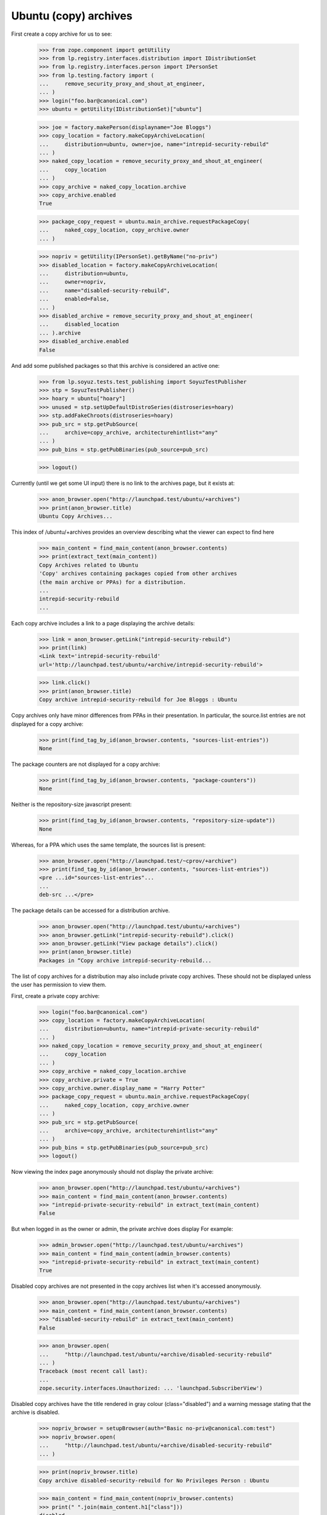 Ubuntu (copy) archives
======================

First create a copy archive for us to see:

    >>> from zope.component import getUtility
    >>> from lp.registry.interfaces.distribution import IDistributionSet
    >>> from lp.registry.interfaces.person import IPersonSet
    >>> from lp.testing.factory import (
    ...     remove_security_proxy_and_shout_at_engineer,
    ... )
    >>> login("foo.bar@canonical.com")
    >>> ubuntu = getUtility(IDistributionSet)["ubuntu"]

    >>> joe = factory.makePerson(displayname="Joe Bloggs")
    >>> copy_location = factory.makeCopyArchiveLocation(
    ...     distribution=ubuntu, owner=joe, name="intrepid-security-rebuild"
    ... )
    >>> naked_copy_location = remove_security_proxy_and_shout_at_engineer(
    ...     copy_location
    ... )
    >>> copy_archive = naked_copy_location.archive
    >>> copy_archive.enabled
    True

    >>> package_copy_request = ubuntu.main_archive.requestPackageCopy(
    ...     naked_copy_location, copy_archive.owner
    ... )

    >>> nopriv = getUtility(IPersonSet).getByName("no-priv")
    >>> disabled_location = factory.makeCopyArchiveLocation(
    ...     distribution=ubuntu,
    ...     owner=nopriv,
    ...     name="disabled-security-rebuild",
    ...     enabled=False,
    ... )
    >>> disabled_archive = remove_security_proxy_and_shout_at_engineer(
    ...     disabled_location
    ... ).archive
    >>> disabled_archive.enabled
    False

And add some published packages so that this archive is considered
an active one:

    >>> from lp.soyuz.tests.test_publishing import SoyuzTestPublisher
    >>> stp = SoyuzTestPublisher()
    >>> hoary = ubuntu["hoary"]
    >>> unused = stp.setUpDefaultDistroSeries(distroseries=hoary)
    >>> stp.addFakeChroots(distroseries=hoary)
    >>> pub_src = stp.getPubSource(
    ...     archive=copy_archive, architecturehintlist="any"
    ... )
    >>> pub_bins = stp.getPubBinaries(pub_source=pub_src)

    >>> logout()

Currently (until we get some UI input) there is no link to the archives
page, but it exists at:

    >>> anon_browser.open("http://launchpad.test/ubuntu/+archives")
    >>> print(anon_browser.title)
    Ubuntu Copy Archives...

This index of /ubuntu/+archives provides an overview describing
what the viewer can expect to find here

    >>> main_content = find_main_content(anon_browser.contents)
    >>> print(extract_text(main_content))
    Copy Archives related to Ubuntu
    'Copy' archives containing packages copied from other archives
    (the main archive or PPAs) for a distribution.
    ...
    intrepid-security-rebuild
    ...

Each copy archive includes a link to a page displaying the archive
details:

    >>> link = anon_browser.getLink("intrepid-security-rebuild")
    >>> print(link)
    <Link text='intrepid-security-rebuild'
    url='http://launchpad.test/ubuntu/+archive/intrepid-security-rebuild'>

    >>> link.click()
    >>> print(anon_browser.title)
    Copy archive intrepid-security-rebuild for Joe Bloggs : Ubuntu

Copy archives only have minor differences from PPAs in their presentation.
In particular, the source.list entries are not displayed for a copy
archive:

    >>> print(find_tag_by_id(anon_browser.contents, "sources-list-entries"))
    None

The package counters are not displayed for a copy archive:

    >>> print(find_tag_by_id(anon_browser.contents, "package-counters"))
    None

Neither is the repository-size javascript present:

    >>> print(find_tag_by_id(anon_browser.contents, "repository-size-update"))
    None

Whereas, for a PPA which uses the same template, the sources list is
present:

    >>> anon_browser.open("http://launchpad.test/~cprov/+archive")
    >>> print(find_tag_by_id(anon_browser.contents, "sources-list-entries"))
    <pre ...id="sources-list-entries"...
    ...
    deb-src ...</pre>

The package details can be accessed for a distribution archive.

    >>> anon_browser.open("http://launchpad.test/ubuntu/+archives")
    >>> anon_browser.getLink("intrepid-security-rebuild").click()
    >>> anon_browser.getLink("View package details").click()
    >>> print(anon_browser.title)
    Packages in “Copy archive intrepid-security-rebuild...

The list of copy archives for a distribution may also include private
copy archives. These should not be displayed unless the user has
permission to view them.

First, create a private copy archive:

    >>> login("foo.bar@canonical.com")
    >>> copy_location = factory.makeCopyArchiveLocation(
    ...     distribution=ubuntu, name="intrepid-private-security-rebuild"
    ... )
    >>> naked_copy_location = remove_security_proxy_and_shout_at_engineer(
    ...     copy_location
    ... )
    >>> copy_archive = naked_copy_location.archive
    >>> copy_archive.private = True
    >>> copy_archive.owner.display_name = "Harry Potter"
    >>> package_copy_request = ubuntu.main_archive.requestPackageCopy(
    ...     naked_copy_location, copy_archive.owner
    ... )
    >>> pub_src = stp.getPubSource(
    ...     archive=copy_archive, architecturehintlist="any"
    ... )
    >>> pub_bins = stp.getPubBinaries(pub_source=pub_src)
    >>> logout()

Now viewing the index page anonymously should not display the private
archive:

    >>> anon_browser.open("http://launchpad.test/ubuntu/+archives")
    >>> main_content = find_main_content(anon_browser.contents)
    >>> "intrepid-private-security-rebuild" in extract_text(main_content)
    False

But when logged in as the owner or admin, the private archive does display
For example:

    >>> admin_browser.open("http://launchpad.test/ubuntu/+archives")
    >>> main_content = find_main_content(admin_browser.contents)
    >>> "intrepid-private-security-rebuild" in extract_text(main_content)
    True

Disabled copy archives are not presented in the copy archives list
when it's accessed anonymously.

    >>> anon_browser.open("http://launchpad.test/ubuntu/+archives")
    >>> main_content = find_main_content(anon_browser.contents)
    >>> "disabled-security-rebuild" in extract_text(main_content)
    False

    >>> anon_browser.open(
    ...     "http://launchpad.test/ubuntu/+archive/disabled-security-rebuild"
    ... )
    Traceback (most recent call last):
    ...
    zope.security.interfaces.Unauthorized: ... 'launchpad.SubscriberView')

Disabled copy archives have the title rendered in gray colour
(class="disabled") and a warning message stating that the archive
is disabled.

    >>> nopriv_browser = setupBrowser(auth="Basic no-priv@canonical.com:test")
    >>> nopriv_browser.open(
    ...     "http://launchpad.test/ubuntu/+archive/disabled-security-rebuild"
    ... )

    >>> print(nopriv_browser.title)
    Copy archive disabled-security-rebuild for No Privileges Person : Ubuntu

    >>> main_content = find_main_content(nopriv_browser.contents)
    >>> print(" ".join(main_content.h1["class"]))
    disabled

    >>> tag = first_tag_by_class(nopriv_browser.contents, "warning message")
    >>> print(extract_text(tag))
    This archive has been disabled.

When a COPY archive gets enabled, No Privileges users can still access
it and the 'disabled' styling is gone.

    >>> login("foo.bar@canonical.com")
    >>> disabled_archive.enable()
    >>> logout()

    >>> nopriv_browser.reload()

    >>> print(nopriv_browser.title)
    Copy archive disabled-security-rebuild for No Privileges Person : Ubuntu

    >>> main_content = find_main_content(nopriv_browser.contents)
    >>> print(main_content.h1["class"])
    Traceback (most recent call last):
    KeyError: ...'class'

    >>> print(first_tag_by_class(nopriv_browser.contents, "warning message"))
    None

